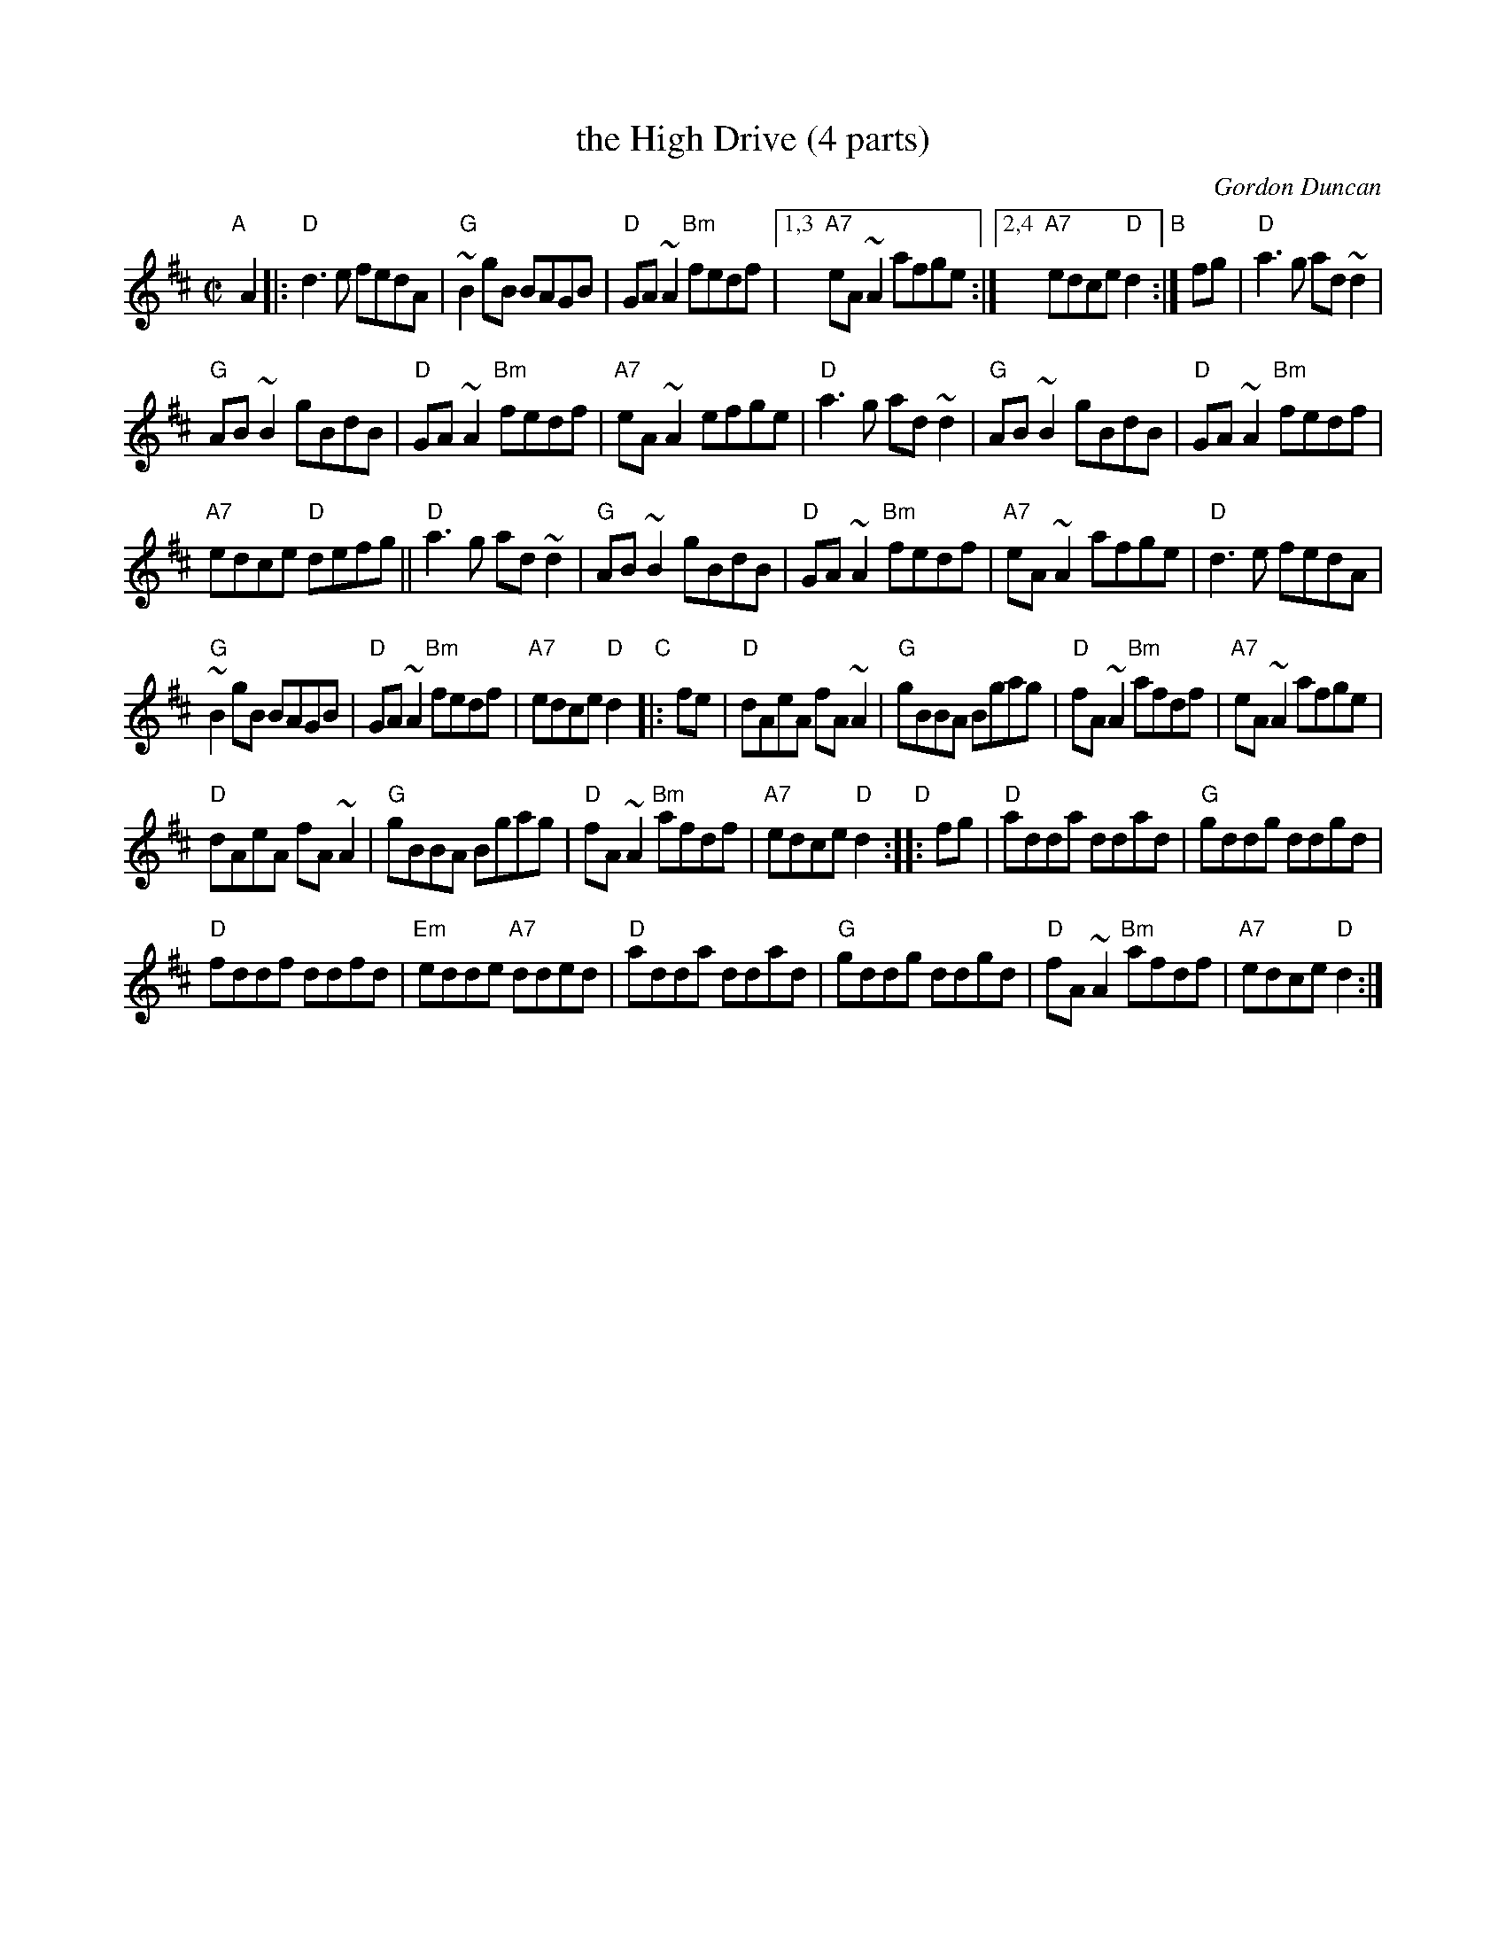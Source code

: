 X: 1
T: the High Drive (4 parts)
C: Gordon Duncan
R: reel
Z: 2007 John Chambers <jc:trillian.mit.edu>
S: Page from Concord Slow Scottish Session collection
N: Parts C,D from Duncan book and Beaton "Tap Sessions"
M: C|
L: 1/8
K: D
"A"[|] A2 |:\
"D"d3e fedA | "G"~B2gB BAGB | "D"GA~A2 "Bm"fedf |\
[1,3 "A7"eA~A2 afge :|[2,4 "A7"edce "D"d2 "B":| fg |\
"D"a3g ad~d2 |
"G"AB~B2 gBdB | "D"GA~A2 "Bm"fedf | "A7"eA ~A2 efge |\
"D"a3g ad~d2 | "G"AB~B2 gBdB | "D"GA~A2 "Bm"fedf |
"A7"edce "D"defg ||\
"D"a3g ad~d2 | "G"AB~B2 gBdB | "D"GA~A2 "Bm"fedf | "A7"eA~A2 afge |\
"D"d3e fedA  |
"G"~B2gB BAGB | "D"GA~A2 "Bm"fedf | "A7"edce "D"d2y2 \
"C"|: fe |\
"D"dAeA fA~A2 | "G"gBBA Bgag | "D"fA~A2 "Bm"afdf | "A7"eA~A2 afge |
"D"dAeA fA~A2 | "G"gBBA Bgag | "D"fA~A2 "Bm"afdf | "A7"edce "D"d2 \
"D":: fg | "D"adda ddad | "G"gddg ddgd |
"D"fddf ddfd | "Em"edde "A7"dded |\
"D"adda ddad | "G"gddg ddgd | "D"fA~A2 "Bm"afdf | "A7"edce "D"d2 :|
